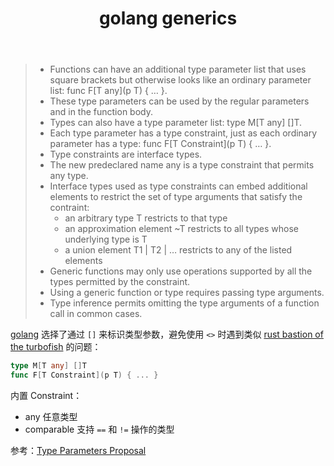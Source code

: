 :PROPERTIES:
:ID:       CDD2044C-2C70-4C34-A98A-6C866012275A
:END:
#+TITLE: golang generics

#+begin_quote
+ Functions can have an additional type parameter list that uses square brackets but otherwise looks like an ordinary parameter list: func F[T any](p T) { ... }.
+ These type parameters can be used by the regular parameters and in the function body.
+ Types can also have a type parameter list: type M[T any] []T.
+ Each type parameter has a type constraint, just as each ordinary parameter has a type: func F[T Constraint](p T) { ... }.
+ Type constraints are interface types.
+ The new predeclared name any is a type constraint that permits any type.
+ Interface types used as type constraints can embed additional elements to restrict the set of type arguments that satisfy the contraint:
  + an arbitrary type T restricts to that type
  + an approximation element ~T restricts to all types whose underlying type is T
  + a union element T1 | T2 | ... restricts to any of the listed elements
+ Generic functions may only use operations supported by all the types permitted by the constraint.
+ Using a generic function or type requires passing type arguments.
+ Type inference permits omitting the type arguments of a function call in common cases.
#+end_quote

[[id:06660642-7CC3-4116-8B42-A43EEB16137F][golang]] 选择了通过 =[]= 来标识类型参数，避免使用 =<>= 时遇到类似 [[id:43FA198D-C667-4723-8A44-67AF5D743A83][rust bastion of the turbofish]] 的问题：
#+begin_src go
  type M[T any] []T
  func F[T Constraint](p T) { ... }
#+end_src

内置 Constraint：
+ any 任意类型
+ comparable 支持 ==== 和 =!== 操作的类型

参考：[[https://go.googlesource.com/proposal/+/refs/heads/master/design/43651-type-parameters.md][Type Parameters Proposal]]


